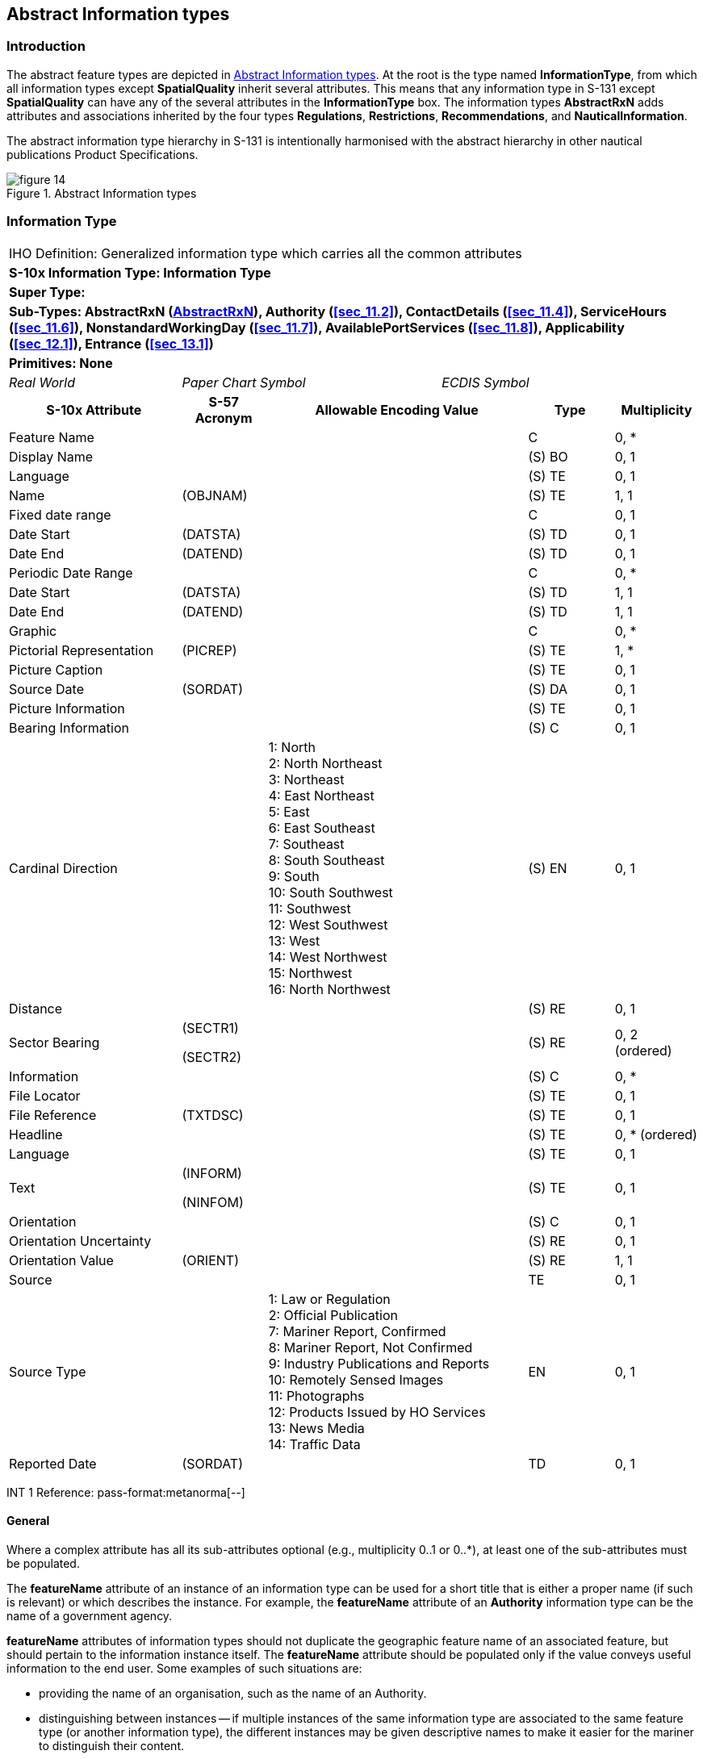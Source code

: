 
[[sec_9]]
== Abstract Information types

[[sec_9.1]]
=== Introduction

The abstract feature types are depicted in <<fig_9.1>>. At the root
is the type named *InformationType*, from which all information types
except *SpatialQuality* inherit several attributes. This means that
any information type in S-131 except *SpatialQuality* can have any
of the several attributes in the *InformationType* box. The information
types *AbstractRxN* adds attributes and associations inherited by
the four types *Regulations*, *Restrictions*, *Recommendations*, and
*NauticalInformation*.

The abstract information type hierarchy in S-131 is intentionally
harmonised with the abstract hierarchy in other nautical publications
Product Specifications.

[[fig_9.1]]
.Abstract Information types
image::figure-14.png[]

[[sec_9.2]]
=== Information Type

[cols="a,a,a,a,a,a,a,a",options="unnumbered"]
|===
8+| [underline]#IHO Definition:# Generalized information type which
carries all the common attributes
8+| *[underline]#S-10x Information Type:# Information Type*
8+| *[underline]#Super Type:#*
8+| *[underline]#Sub-Types:# AbstractRxN (<<sec_9.3>>), Authority
(<<sec_11.2>>), ContactDetails (<<sec_11.4>>), ServiceHours (<<sec_11.6>>),
NonstandardWorkingDay (<<sec_11.7>>), AvailablePortServices (<<sec_11.8>>),
Applicability (<<sec_12.1>>), Entrance (<<sec_13.1>>)*
8+| *[underline]#Primitives:# None*

2+| _Real World_ 3+| _Paper Chart Symbol_ 3+| _ECDIS Symbol_

2+h| S-10x Attribute h| S-57 Acronym 3+h| Allowable Encoding Value h| Type h| Multiplicity

2+| Feature Name | 3+| | C | 0, ++*++
2+| Display Name | 3+| | (S) BO | 0, 1
2+| Language | 3+| | (S) TE | 0, 1
2+| Name | (OBJNAM) 3+| | (S) TE | 1, 1
2+| Fixed date range | 3+| | C | 0, 1
2+| Date Start | (DATSTA) 3+| | (S) TD | 0, 1
2+| Date End | (DATEND) 3+| | (S) TD | 0, 1
2+| Periodic Date Range | 3+| | C | 0, ++*++
2+| Date Start | (DATSTA) 3+| | (S) TD | 1, 1
2+| Date End | (DATEND) 3+| | (S) TD | 1, 1
2+| Graphic | 3+| | C | 0, ++*++
2+| Pictorial Representation | (PICREP) 3+| | (S) TE | 1, ++*++
2+| Picture Caption | 3+| | (S) TE | 0, 1
2+| Source Date | (SORDAT) 3+| | (S) DA | 0, 1
2+| Picture Information | 3+| | (S) TE | 0, 1
2+| Bearing Information | 3+| | (S) C | 0, 1

2+| Cardinal Direction | 3+|
1: North +
2: North Northeast +
3: Northeast +
4: East Northeast +
5: East +
6: East Southeast +
7: Southeast +
8: South Southeast +
9: South +
10: South Southwest +
11: Southwest +
12: West Southwest +
13: West +
14: West Northwest +
15: Northwest +
16: North Northwest
| (S) EN | 0, 1

2+| Distance | 3+| | (S) RE | 0, 1

2+| Sector Bearing | (SECTR1)

(SECTR2)
3+| | (S) RE | 0, 2 (ordered)

2+| Information | 3+| | (S) C | 0, ++*++
2+| File Locator | 3+| | (S) TE | 0, 1
2+| File Reference | (TXTDSC) 3+| | (S) TE | 0, 1
2+| Headline | 3+| | (S) TE | 0, ++*++ (ordered)
2+| Language | 3+| | (S) TE | 0, 1

2+| Text | (INFORM)

(NINFOM)
3+| | (S) TE | 0, 1

2+| Orientation | 3+| | (S) C | 0, 1
2+| Orientation Uncertainty | 3+| | (S) RE | 0, 1
2+| Orientation Value | (ORIENT) 3+| | (S) RE | 1, 1
2+| Source | 3+| | TE | 0, 1

2+| Source Type | 3+|
1: Law or Regulation +
2: Official Publication +
7: Mariner Report, Confirmed +
8: Mariner Report, Not Confirmed +
9: Industry Publications and Reports +
10: Remotely Sensed Images +
11: Photographs +
12: Products Issued by HO Services +
13: News Media +
14: Traffic Data
| EN | 0, 1

2+| Reported Date | (SORDAT) 3+| | TD | 0, 1

|===

[underline]#INT 1 Reference: pass-format:metanorma[--]#

[[sec_9.2.1]]
==== General

Where a complex attribute has all its sub-attributes optional (e.g.,
multiplicity 0..1 or 0..*), at least one of the sub-attributes must
be populated.

The *featureName* attribute of an instance of an information type
can be used for a short title that is either a proper name (if such
is relevant) or which describes the instance. For example, the *featureName*
attribute of an *Authority* information type can be the name of a
government agency.

*featureName* attributes of information types should not duplicate
the geographic feature name of an associated feature, but should pertain
to the information instance itself. The *featureName* attribute should
be populated only if the value conveys useful information to the end
user. Some examples of such situations are:

* providing the name of an organisation, such as the name of an Authority.

* distinguishing between instances -- if multiple instances of the
same information type are associated to the same feature type (or
another information type), the different instances may be given descriptive
names to make it easier for the mariner to distinguish their content.

Some information instances are associated to multiple features, in
which case its name should be general enough to be relevant to all
the features.

For example, if naming *Regulations* instances describing regulations,
consider whether (for example) there is a general regulation applicable
to all areas in a jurisdiction and an exceptional regulations object
associated to a single area or a subset of areas in the jurisdiction.
In this situation, the general regulations may be encoded with the
name "General regulations for (feature type) Areas" and associated
to several features, while a specific feature can also have a specific
regulation whose name is "Special regulations for (named area)".

The *AdditionalInformation* association to a *NauticalInfomation*
object can be used to attach an additional chunk of information to
an information type, when there is no applicable specific information
type or association. This should be used sparingly if at all.

[underline]#Remarks:#

[underline]#Distinction:#

[cols="8",options="unnumbered"]
|===

8+h| [underline]#Feature/Information associations#
.2+h| Type .2+h| Association Name 6+h| Association Ends
h| Class h| Role h| Mult h| Class h| Role h| Mult

| association | Additional Information | *InformationType* | informationProvidedFor | 0, ++*++ | *NauticalInformation* | providesInformation | 0, ++*++

|===

[[sec_9.3]]
=== AbstractRxN

[cols="a,a,a,a,a,a,a,a",options="unnumbered"]
|===
8+| [underline]#IHO Definition:# An abstract superclass for information
types that encode rules, recommendations, and general information
in text or graphic form.
8+| *[underline]#S-10x Information Type:# AbstractRxN*
8+| *[underline]#Super Type:# InformationType (<<sec_9.2>>)*
8+| *[underline]#Sub-Types:# Regulations (<<sec_10.2>>), Restrictions
(<<sec_10.3>>), Recommendations (<<sec_10.4>>), NauticalInformation
(<<sec_10.5>>)*
8+| *[underline]#Primitives:# None*

2+| _Real World_ 3+| _Paper Chart Symbol_ 3+| _ECDIS Symbol_

2+h| S-10x Attribute h| S-57 Acronym 3+h| Allowable Encoding Value h| Type h| Multiplicity

2+| Category of Authority | 3+|
2: Border Control +
3: Police +
4: Port +
5: Immigration +
6: Health +
7: Coast Guard +
8: Agricultural +
9: Military +
10: Private Company +
11: Maritime Police +
12: Environmental +
13: Fishery +
14: Finance +
15: Maritime +
16: Customs
| EN | 0, 1

2+| RxN Code | 3+| | C | 0, ++*++

2+| Category of RxN | 3+|
1: Navigation +
2: Communication +
3: Environmental Protection +
4: Wildlife Protection +
5: Security +
6: Customs +
7: Cargo Operation +
8: Refuge +
9: Health +
10: Natural Resources or Exploitation +
11: Port +
12: Finance +
13: Agriculture
| (S) CL | 0, 1

2+| Action or Activity | 3+|
1: Navigating With a Pilot +
2: Entering Port +
3: Leaving Port +
4: Berthing +
5: Slipping +
6: Anchoring +
7: Weighing Anchor +
8: Transiting +
9: Overtaking +
10: Reporting +
11: Working Cargo +
12: Landing +
13: Diving +
14: Fishing +
15: Discharging Overboard +
16: Passing
| (S) CL | 0, 1

2+| Headline | 3+| | (S) TE | 0, ++*++ (ordered)
2+| Text Content | 3+| | C | 0, ++*++

2+| Category of text | 3+|
1: Abstract or Summary +
2: Extract +
3: Full Text
| (S) EN | 0, 1

2+| Information | 3+| | (S) C | 0, ++*++
2+| File Locator | 3+| | (S) TE | 0, 1
2+| File Reference | (TXTDSC) 3+| | (S) TE | 0, 1
2+| Headline | 3+| | (S) TE | 0, ++*++ (ordered)
2+| Language | 3+| | (S) TE | 0, 1

2+| Text | (INFORM)

(NINFOM)
3+| | (S) TE | 0, 1

2+| Online Resource | 3+| | (S) C | 0, 1
2+| Online Resource Linkage URL | 3+| | (S) UL | 1, 1
2+| Protocol | 3+| | (S) TE | 0, 1
2+| Application Profile | 3+| | (S) TE | 0, 1
2+| Name of Resource | 3+| | (S) TE | 0, 1
2+| Online Resource Description | 3+| | (S) TE | 0, 1

2+| Online Function | 3+|
1: Download +
3: Offline Access +
4: Order +
5: Search +
6: Complete Metadata +
7: Browse Graphic +
8: Upload +
9: Email Service +
10: Browsing +
11: File Access
| (S) EN | 0, 1

2+| Protocol request | 3+| | (S) TE | 0, 1
2+| Source | 3+| | (S) TE | 0, 1

2+| Source Type | 3+|
1: Law or Regulation +
2: Official Publication +
7: Mariner Report, Confirmed +
8: Mariner Report, Not Confirmed +
9: Industry Publications and Reports +
10: Remotely Sensed Images +
11: Photographs +
12: Products Issued by HO Services +
13: News Media +
14: Traffic Data
| (S) EN | 0, 1

2+| Reported Date | (SORDAT) 3+| | (S) TD | 0, 1

|===

[underline]#INT 1 Reference: pass-format:metanorma[--]#

[[sec_9.3.1]]
==== Abstract supertype for information from textual sources

*AbstractRxN* is the supertype of the four types intended primarily
for encoding information from regulatory or other text sources. The
attributes *categoryOfRxN* and *actionOrActivity* should be encoded
wherever possible in order to allow software to classify the content
according to the type of regulation (*categoryOfRxN*) and its effects
on common maritime activities by both commercial and recreational
vessels.

At least one of the attributes *textContent* and *graphic* must be
populated.

Subtypes of *AbstractRxN* must not be associated to *Nautical Information*,
since this leads to chains of information types which have little
or no meaning in reality.

[underline]#Remarks:#

The complex attribute _rxNCode_ can be used to classify regulations
(or recommendations, etc.) according to their principal subject (sub-attribute
_categoryOfRxN_) and the type of vessel activity affected (sub-attribute
_actionOrActivity_), as well as provide a sequence of brief topic
headings (sub-attribute headline). The _rxNCode_ attribute is intended
to be used to allow mariners to obtain information relevant to particular
subjects or to particular kinds of vessel operations.

[underline]#Distinction:#

[cols="8",options="unnumbered"]
|===

8+h| [underline]#Feature/Information associations#
.2+h| Type .2+h| Association Name 6+h| Association Ends
h| Class h| Role h| Mult h| Class h| Role h| Mult

| association | Inclusion Type | *AbstractRxN* | theApplicableRxN | 0, ++*++ | *Applicability* | isApplicableTo | 0, ++*++
| association | Related organisation | *AbstractRxN* | theInformation | 0, ++*++ | *Authority* | theOrganisation | 0, ++*++

|===
